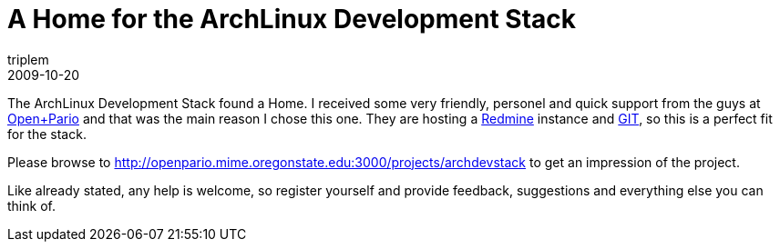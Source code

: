 = A Home for the ArchLinux Development Stack
triplem
2009-10-20
:jbake-type: post
:jbake-status: published
:jbake-tags: Linux, Java, ContinuousIntegration

The ArchLinux Development Stack found a Home. I received some very friendly, personel and quick support from the guys at http://openpario.net[Open+Pario] and that was the main reason I chose this one. They are hosting a http://www.redmine.org[Redmine] instance and http://www.git-scm.org[GIT], so this is a perfect fit for the stack. 

Please browse to http://openpario.mime.oregonstate.edu:3000/projects/archdevstack to get an impression of the project. 

Like already stated, any help is welcome, so register yourself and provide feedback, suggestions and everything else you can think of.
